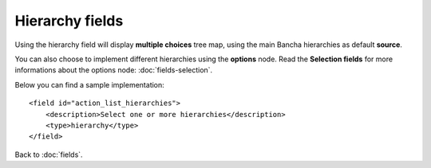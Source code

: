 ================
Hierarchy fields
================

Using the hierarchy field will display **multiple choices** tree map, using the main Bancha hierarchies as default **source**.

You can also choose to implement different hierarchies using the **options** node. Read the **Selection fields** for more informations about the options node: :doc:`fields-selection`.

Below you can find a sample implementation::

    <field id="action_list_hierarchies">
        <description>Select one or more hierarchies</description>
        <type>hierarchy</type>
    </field>


Back to :doc:`fields`.